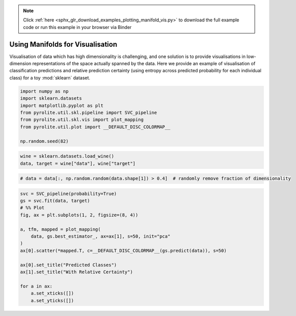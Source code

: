 .. note::
    :class: sphx-glr-download-link-note

    Click :ref:`here <sphx_glr_download_examples_plotting_manifold_vis.py>` to download the full example code or run this example in your browser via Binder
.. rst-class:: sphx-glr-example-title

.. _sphx_glr_examples_plotting_manifold_vis.py:


Using Manifolds for Visualisation
=================================

Visualisation of data which has high dimensionality is challenging, and one solution
is to provide visualisations in low-dimension representations of the space actually
spanned by the data. Here we provide an example of visualisation of classification
predictions and relative prediction certainty (using entropy across predicted
probability for each individual class) for a toy :mod:`sklearn` dataset.


.. code-block:: default

    import numpy as np
    import sklearn.datasets
    import matplotlib.pyplot as plt
    from pyrolite.util.skl.pipeline import SVC_pipeline
    from pyrolite.util.skl.vis import plot_mapping
    from pyrolite.util.plot import __DEFAULT_DISC_COLORMAP__

    np.random.seed(82)








.. code-block:: default

    wine = sklearn.datasets.load_wine()
    data, target = wine["data"], wine["target"]








.. code-block:: default


    # data = data[:, np.random.random(data.shape[1]) > 0.4]  # randomly remove fraction of dimensionality









.. code-block:: default


    svc = SVC_pipeline(probability=True)
    gs = svc.fit(data, target)
    # %% Plot
    fig, ax = plt.subplots(1, 2, figsize=(8, 4))

    a, tfm, mapped = plot_mapping(
        data, gs.best_estimator_, ax=ax[1], s=50, init="pca"
    )
    ax[0].scatter(*mapped.T, c=__DEFAULT_DISC_COLORMAP__(gs.predict(data)), s=50)

    ax[0].set_title("Predicted Classes")
    ax[1].set_title("With Relative Certainty")

    for a in ax:
        a.set_xticks([])
        a.set_yticks([])



.. image:: /examples/plotting/images/sphx_glr_manifold_vis_001.png
    :class: sphx-glr-single-img


.. rst-class:: sphx-glr-script-out

 Out:

 .. code-block:: none

    Fitting 10 folds for each of 1 candidates, totalling 10 fits
    [Parallel(n_jobs=4)]: Using backend LokyBackend with 4 concurrent workers.
    [Parallel(n_jobs=4)]: Done   5 out of  10 | elapsed:    2.9s remaining:    2.9s
    [Parallel(n_jobs=4)]: Done   7 out of  10 | elapsed:    2.9s remaining:    1.2s
    [Parallel(n_jobs=4)]: Done  10 out of  10 | elapsed:    2.9s finished
    C:\ProgramData\Anaconda3_64\lib\site-packages\sklearn\model_selection\_search.py:841: DeprecationWarning: The default of the `iid` parameter will change from True to False in version 0.22 and will be removed in 0.24. This will change numeric results when test-set sizes are unequal.
      DeprecationWarning)





.. rst-class:: sphx-glr-timing

   **Total running time of the script:** ( 0 minutes  6.267 seconds)


.. _sphx_glr_download_examples_plotting_manifold_vis.py:


.. only :: html

 .. container:: sphx-glr-footer
    :class: sphx-glr-footer-example


  .. container:: binder-badge

    .. image:: https://mybinder.org/badge_logo.svg
      :target: https://mybinder.org/v2/gh/morganjwilliams/pyrolite/develop?filepath=docs/source/examples/plotting/manifold_vis.ipynb
      :width: 150 px


  .. container:: sphx-glr-download

     :download:`Download Python source code: manifold_vis.py <manifold_vis.py>`



  .. container:: sphx-glr-download

     :download:`Download Jupyter notebook: manifold_vis.ipynb <manifold_vis.ipynb>`


.. only:: html

 .. rst-class:: sphx-glr-signature

    `Gallery generated by Sphinx-Gallery <https://sphinx-gallery.github.io>`_
